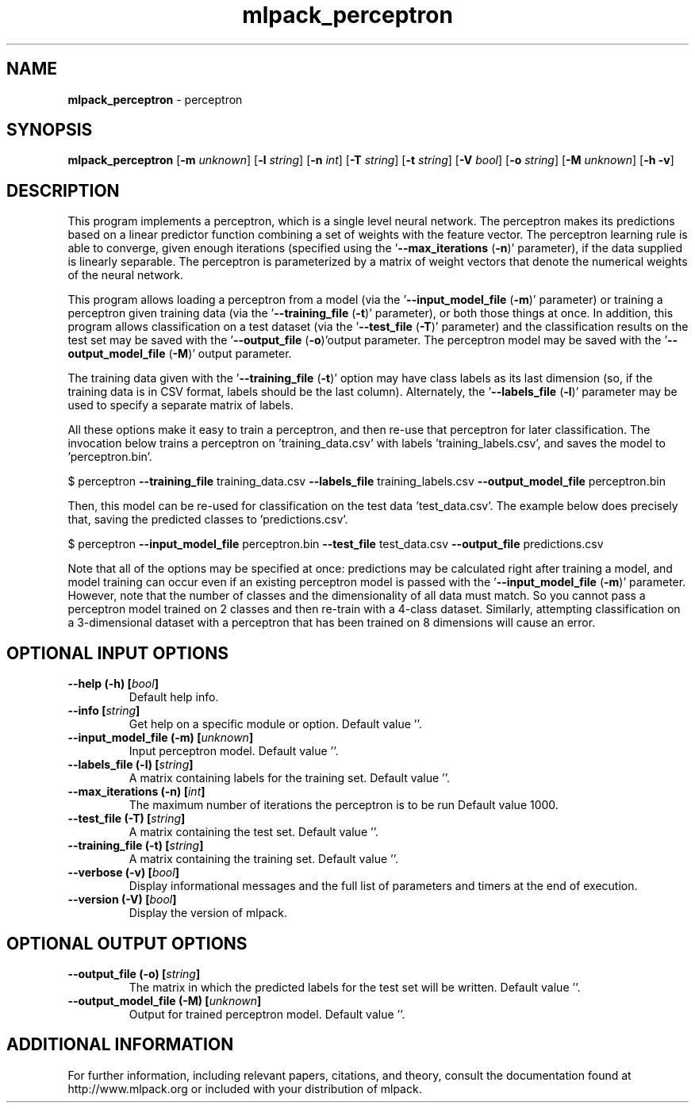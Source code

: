 .\" Text automatically generated by txt2man
.TH mlpack_perceptron 1 "10 May 2018" "mlpack-git-e21aabc1c" "User Commands"
.SH NAME
\fBmlpack_perceptron \fP- perceptron
.SH SYNOPSIS
.nf
.fam C
 \fBmlpack_perceptron\fP [\fB-m\fP \fIunknown\fP] [\fB-l\fP \fIstring\fP] [\fB-n\fP \fIint\fP] [\fB-T\fP \fIstring\fP] [\fB-t\fP \fIstring\fP] [\fB-V\fP \fIbool\fP] [\fB-o\fP \fIstring\fP] [\fB-M\fP \fIunknown\fP] [\fB-h\fP \fB-v\fP] 
.fam T
.fi
.fam T
.fi
.SH DESCRIPTION


This program implements a perceptron, which is a single level neural network.
The perceptron makes its predictions based on a linear predictor function
combining a set of weights with the feature vector. The perceptron learning
rule is able to converge, given enough iterations (specified using the
\(cq\fB--max_iterations\fP (\fB-n\fP)' parameter), if the data supplied is linearly
separable. The perceptron is parameterized by a matrix of weight vectors that
denote the numerical weights of the neural network.
.PP
This program allows loading a perceptron from a model (via the
\(cq\fB--input_model_file\fP (\fB-m\fP)' parameter) or training a perceptron given training
data (via the '\fB--training_file\fP (\fB-t\fP)' parameter), or both those things at once.
In addition, this program allows classification on a test dataset (via the
\(cq\fB--test_file\fP (\fB-T\fP)' parameter) and the classification results on the test set
may be saved with the '\fB--output_file\fP (\fB-o\fP)'output parameter. The perceptron
model may be saved with the '\fB--output_model_file\fP (\fB-M\fP)' output parameter.
.PP
The training data given with the '\fB--training_file\fP (\fB-t\fP)' option may have class
labels as its last dimension (so, if the training data is in CSV format,
labels should be the last column). Alternately, the '\fB--labels_file\fP (\fB-l\fP)'
parameter may be used to specify a separate matrix of labels.
.PP
All these options make it easy to train a perceptron, and then re-use that
perceptron for later classification. The invocation below trains a perceptron
on 'training_data.csv' with labels 'training_labels.csv', and saves the model
to 'perceptron.bin'.
.PP
$ perceptron \fB--training_file\fP training_data.csv \fB--labels_file\fP
training_labels.csv \fB--output_model_file\fP perceptron.bin
.PP
Then, this model can be re-used for classification on the test data
\(cqtest_data.csv'. The example below does precisely that, saving the predicted
classes to 'predictions.csv'.
.PP
$ perceptron \fB--input_model_file\fP perceptron.bin \fB--test_file\fP test_data.csv
\fB--output_file\fP predictions.csv
.PP
Note that all of the options may be specified at once: predictions may be
calculated right after training a model, and model training can occur even if
an existing perceptron model is passed with the '\fB--input_model_file\fP (\fB-m\fP)'
parameter. However, note that the number of classes and the dimensionality of
all data must match. So you cannot pass a perceptron model trained on 2
classes and then re-train with a 4-class dataset. Similarly, attempting
classification on a 3-dimensional dataset with a perceptron that has been
trained on 8 dimensions will cause an error.
.RE
.PP

.SH OPTIONAL INPUT OPTIONS 

.TP
.B
\fB--help\fP (\fB-h\fP) [\fIbool\fP]
Default help info. 
.TP
.B
\fB--info\fP [\fIstring\fP]
Get help on a specific module or option.  Default value ''. 
.TP
.B
\fB--input_model_file\fP (\fB-m\fP) [\fIunknown\fP]
Input perceptron model. Default value ''. 
.TP
.B
\fB--labels_file\fP (\fB-l\fP) [\fIstring\fP]
A matrix containing labels for the training set. Default value ''. 
.TP
.B
\fB--max_iterations\fP (\fB-n\fP) [\fIint\fP]
The maximum number of iterations the perceptron is to be run Default value 1000. 
.TP
.B
\fB--test_file\fP (\fB-T\fP) [\fIstring\fP]
A matrix containing the test set. Default value ''. 
.TP
.B
\fB--training_file\fP (\fB-t\fP) [\fIstring\fP]
A matrix containing the training set. Default value ''. 
.TP
.B
\fB--verbose\fP (\fB-v\fP) [\fIbool\fP]
Display informational messages and the full list of parameters and timers at the end of execution. 
.TP
.B
\fB--version\fP (\fB-V\fP) [\fIbool\fP]
Display the version of mlpack.  
.SH OPTIONAL OUTPUT OPTIONS 

.TP
.B
\fB--output_file\fP (\fB-o\fP) [\fIstring\fP]
The matrix in which the predicted labels for the test set will be written. Default value ''. 
.TP
.B
\fB--output_model_file\fP (\fB-M\fP) [\fIunknown\fP]
Output for trained perceptron model. Default value ''.
.SH ADDITIONAL INFORMATION

For further information, including relevant papers, citations, and theory,
consult the documentation found at http://www.mlpack.org or included with your
distribution of mlpack.
